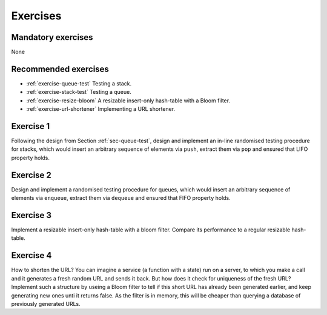 .. -*- mode: rst -*-

.. _exercises-8:

Exercises
=========

Mandatory exercises
-------------------

None

Recommended exercises
---------------------

* :ref:`exercise-queue-test`
  Testing a stack.

* :ref:`exercise-stack-test`
  Testing a queue.

* :ref:`exercise-resize-bloom`
  A resizable insert-only hash-table with a Bloom filter.

* :ref:`exercise-url-shortener`
  Implementing a URL shortener.


.. _exercise-queue-test:

Exercise 1
----------

Following the design from Section :ref:`sec-queue-test`, design and implement an in-line randomised testing procedure for stacks, which would insert an arbitrary sequence of elements via ``push``, extract them via ``pop`` and ensured that LIFO property holds.

.. _exercise-stack-test:

Exercise 2
----------

Design and implement a randomised testing procedure for queues, which would insert an arbitrary sequence of elements via ``enqueue``, extract them via ``dequeue`` and ensured that FIFO property holds.

.. _exercise-resize-bloom:

Exercise 3
----------

Implement a resizable insert-only hash-table with a bloom filter.  Compare its performance to a regular resizable hash-table.

.. _exercise-url-shortener:

Exercise 4
----------

How to shorten the URL? You can imagine a service (a function with a state) run on a server, to which you make a call and it generates a fresh random URL and sends it back. But how does it check for uniqueness of the fresh URL? Implement such a structure by useing a Bloom filter to tell if this short URL has already been generated earlier, and keep generating new ones unti it returns false. As the filter is in memory, this will be cheaper than querying a database of previously generated URLs.

